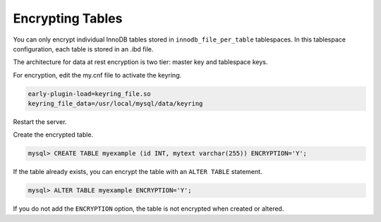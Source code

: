 .. encrypting-tables:

=========================================================
Encrypting Tables
=========================================================

You can only encrypt individual InnoDB tables stored in ``innodb_file_per_table`` tablespaces. In this tablespace configuration, each table is stored in an .ibd file.

The architecture for data at rest encryption is two tier: master key and tablespace keys.

For encryption, edit the my.cnf file to activate the keyring.

.. code-block:: MySQL

  early-plugin-load=keyring_file.so
  keyring_file_data=/usr/local/mysql/data/keyring

Restart the server.

Create the encrypted table.

.. code-block:: mysql

   mysql> CREATE TABLE myexample (id INT, mytext varchar(255)) ENCRYPTION='Y';

If the table already exists, you can encrypt the table with an ``ALTER TABLE`` statement.

.. code-block:: MySQL

    mysql> ALTER TABLE myexample ENCRYPTION='Y';

If you do not add the ``ENCRYPTION`` option, the table is not encrypted when created or altered.

.. seealso::

  |MySQL| Documentation:
  -  `File-Per-Table Encryption <https://dev.mysql.com/doc/refman/8.0/en/innodb-tablespace-encryption.html#innodb-tablespace-encryption-enabling-disabling>`__
